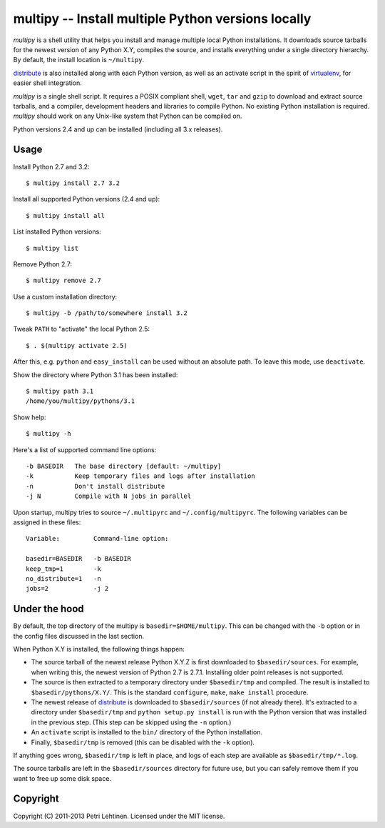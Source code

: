 ***************************************************
multipy -- Install multiple Python versions locally
***************************************************

*multipy* is a shell utility that helps you install and manage
multiple local Python installations. It downloads source tarballs for
the newest version of any Python X.Y, compiles the source, and
installs everything under a single directory hierarchy. By default,
the install location is ``~/multipy``.

distribute_ is also installed along with each Python version, as well
as an activate script in the spirit of virtualenv_, for easier shell
integration.

*multipy* is a single shell script. It requires a POSIX compliant
shell, ``wget``, ``tar`` and ``gzip`` to download and extract source
tarballs, and a compiler, development headers and libraries to compile
Python. No existing Python installation is required. *multipy* should
work on any Unix-like system that Python can be compiled on.

Python versions 2.4 and up can be installed (including all 3.x
releases).


Usage
=====

Install Python 2.7 and 3.2::

    $ multipy install 2.7 3.2

Install all supported Python versions (2.4 and up)::

    $ multipy install all

List installed Python versions::

    $ multipy list

Remove Python 2.7::

    $ multipy remove 2.7

Use a custom installation directory::

    $ multipy -b /path/to/somewhere install 3.2

Tweak ``PATH`` to "activate" the local Python 2.5::

    $ . $(multipy activate 2.5)

After this, e.g. ``python`` and ``easy_install`` can be used without
an absolute path. To leave this mode, use ``deactivate``.

Show the directory where Python 3.1 has been installed::

    $ multipy path 3.1
    /home/you/multipy/pythons/3.1

Show help::

    $ multipy -h

Here's a list of supported command line options::

    -b BASEDIR   The base directory [default: ~/multipy]
    -k           Keep temporary files and logs after installation
    -n           Don't install distribute
    -j N         Compile with N jobs in parallel

Upon startup, multipy tries to source ``~/.multipyrc`` and
``~/.config/multipyrc``. The following variables can be assigned in
these files::

    Variable:         Command-line option:

    basedir=BASEDIR   -b BASEDIR
    keep_tmp=1        -k
    no_distribute=1   -n
    jobs=2            -j 2


Under the hood
==============

By default, the top directory of the multipy is
``basedir=$HOME/multipy``. This can be changed with the ``-b`` option
or in the config files discussed in the last section.

When Python X.Y is installed, the following things happen:

* The source tarball of the newest release Python X.Y.Z is first
  downloaded to ``$basedir/sources``. For example, when writing this,
  the newest version of Python 2.7 is 2.7.1. Installing older point
  releases is not supported.

* The source is then extracted to a temporary directory under
  ``$basedir/tmp`` and compiled. The result is installed to
  ``$basedir/pythons/X.Y/``. This is the standard ``configure``,
  ``make``, ``make install`` procedure.

* The newest release of distribute_ is downloaded to
  ``$basedir/sources`` (if not already there). It's extracted to a
  directory under ``$basedir/tmp`` and ``python setup.py install`` is
  run with the Python version that was installed in the previous step.
  (This step can be skipped using the ``-n`` option.)

* An ``activate`` script is installed to the ``bin/`` directory of the
  Python installation.

* Finally, ``$basedir/tmp`` is removed (this can be disabled with the
  ``-k`` option).

If anything goes wrong, ``$basedir/tmp`` is left in place, and logs of
each step are available as ``$basedir/tmp/*.log``.

The source tarballs are left in the ``$basedir/sources`` directory for
future use, but you can safely remove them if you want to free up some
disk space.


Copyright
=========

Copyright (C) 2011-2013 Petri Lehtinen. Licensed under the MIT license.


.. _distribute: http://pypi.python.org/pypi/distribute
.. _virtualenv: http://pypi.python.org/pypi/virtualenv
